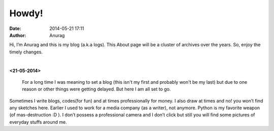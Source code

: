 
Howdy!
--------
:date: 2014-05-21 17:11
:author: Anurag



Hi, I’m Anurag and this is my blog (a.k.a logs). This About page will be a cluster of archives over the years. So, enjoy the timely changes.

|

**<21-05-2014>**

 For a long time I was meaning to set a blog (this isn't my first and probably won't be my last) but due to one reason or other things were getting delayed. But here I am all set to go.

Sometimes I write blogs, codes(for fun) and at times professionally for money. I also draw at times and no! you won’t find any sketches here.
Earlier I used to work for a media company (as a writer), not anymore. Python is my favorite weapon (of mas-destruction :D ).
I don’t possess a professional camera and I don’t click but still you will find some pictures of everyday stuffs around me.
